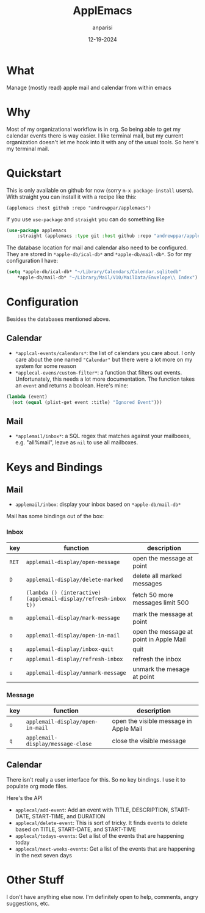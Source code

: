 #+title: ApplEmacs
#+author: anparisi
#+email: andrew.p.parisi@gmail.com
#+date: 12-19-2024

* What

Manage (mostly read) apple mail and calendar from within emacs

* Why

Most of my organizational workflow is in org. So being able to get my calendar events there is way easier. I like terminal mail, but my current organization doesn't let me hook into it with any of the usual tools. So here's my terminal mail.

* Quickstart

This is only available on github for now (sorry =m-x package-install= users). With straight you can install it with a recipe like this:

=(applemacs :host github :repo "andrewppar/applemacs")=

If you use =use-package= and =straight= you can do something like

#+name: install
#+begin_src emacs-lisp
  (use-package applemacs
      :straight (applemacs :type git :host github :repo "andrewppar/applemacs"))
#+end_src

The database location for mail and calendar also need to be configured. They are stored in =*apple-db/ical-db*= and =*apple-db/mail-db*=. So for my configuration I have:

#+name: db-settings
#+begin_src emacs-lisp
(setq *apple-db/ical-db* "~/Library/Calendars/Calendar.sqlitedb"
	*apple-db/mail-db* "~/Library/Mail/V10/MailData/Envelope\\ Index")
#+end_src

* Configuration

Besides the databases mentioned above.

** Calendar
- =*applcal-events/calendars*=: the list of calendars you care about. I only care about the one named ="Calendar"= but there were a lot more on my system for some reason
- =*applecal-evens/custom-filter*=: a function that filters out events. Unfortunately, this needs a lot more documentation. The function takes an =event= and returns a boolean. Here's mine:

#+name: example-filter
#+begin_src emacs-lisp
  (lambda (event)
    (not (equal (plist-get event :title) "Ignored Event")))
#+end_src

** Mail
- =*applemail/inbox*=: a SQL regex that matches against your mailboxes, e.g. "all%mail", leave as =nil= to use all mailboxes.

* Keys and Bindings

** Mail

- =applemail/inbox=: display your inbox based on =*apple-db/mail-db*=

Mail has some bindings out of the box:

*** Inbox
|-------+-----------------------------------------------------------------+-----------------------------------------|
| key   | function                                                        | description                             |
|-------+-----------------------------------------------------------------+-----------------------------------------|
| =RET= | =applemail-display/open-message=                                | open the message at point               |
| =D=   | =applemail-display/delete-marked=                               | delete all marked messages              |
| =f=   | =(lambda () (interactive) (applemail-display/refresh-inbox t))= | fetch 50 more messages limit 500        |
| =m=   | =applemail-display/mark-message=                                | mark the message at point               |
| =o=   | =applemail-display/open-in-mail=                                | open the message at point in Apple Mail |
| =q=   | =applemail-display/inbox-quit=                                  | quit                                    |
| =r=   | =applemail-display/refresh-inbox=                               | refresh the inbox                       |
| =u=   | =applemail-display/unmark-message=                              | unmark the mesage at point              |
|-------+-----------------------------------------------------------------+-----------------------------------------|

*** Message

|-----+-----------------------------------+----------------------------------------|
| key | function                          | description                            |
|-----+-----------------------------------+----------------------------------------|
| =o= | =applemail-display/open-in-mail=  | open the visible message in Apple Mail |
| =q= | =applemail-display/message-close= | close the visible message              |
|-----+-----------------------------------+----------------------------------------|

** Calendar

There isn't really a user interface for this. So no key bindings.
I use it to populate org mode files.

Here's the API

- =applecal/add-event=: Add an event with TITLE, DESCRIPTION, START-DATE, START-TIME, and DURATION
- =applecal/delete-event=: This is sort of tricky. It finds events to delete based on TITLE, START-DATE, and START-TIME
- =applecal/todays-events=: Get a list of the events that are happening today
- =applecal/next-weeks-events=: Get a list of the events that are happening in the next seven days

* Other Stuff

I don't have anything else now. I'm definitely open to help, comments, angry suggestions, etc.
